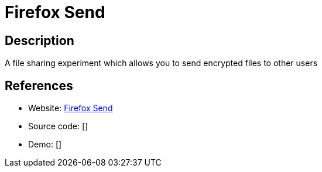 = Firefox Send

:Name:          Firefox Send
:Language:      Firefox Send
:License:       MPL-2.0
:Topic:         File Sharing and Synchronization
:Category:      Distributed filesystems
:Subcategory:   Peer-to-peer filesharing

// END-OF-HEADER. DO NOT MODIFY OR DELETE THIS LINE

== Description

A file sharing experiment which allows you to send encrypted files to other users

== References

* Website: https://github.com/mozilla/send[Firefox Send]
* Source code: []
* Demo: []

